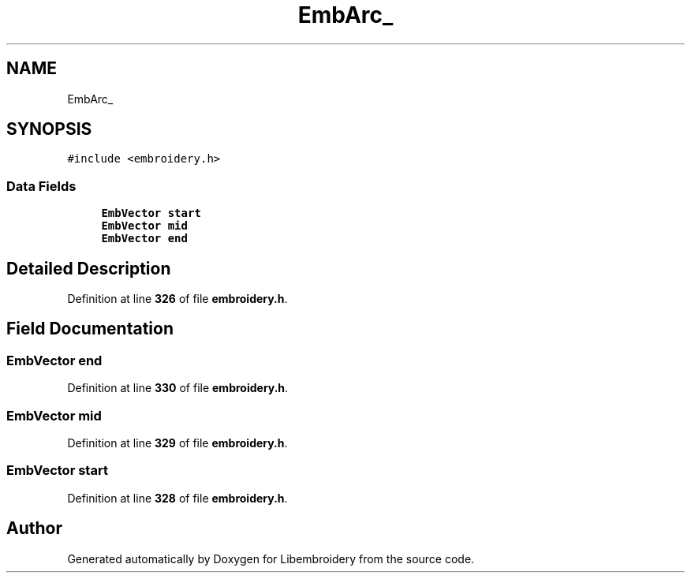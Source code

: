 .TH "EmbArc_" 3 "Sun Mar 19 2023" "Version 1.0.0-alpha" "Libembroidery" \" -*- nroff -*-
.ad l
.nh
.SH NAME
EmbArc_
.SH SYNOPSIS
.br
.PP
.PP
\fC#include <embroidery\&.h>\fP
.SS "Data Fields"

.in +1c
.ti -1c
.RI "\fBEmbVector\fP \fBstart\fP"
.br
.ti -1c
.RI "\fBEmbVector\fP \fBmid\fP"
.br
.ti -1c
.RI "\fBEmbVector\fP \fBend\fP"
.br
.in -1c
.SH "Detailed Description"
.PP 
Definition at line \fB326\fP of file \fBembroidery\&.h\fP\&.
.SH "Field Documentation"
.PP 
.SS "\fBEmbVector\fP end"

.PP
Definition at line \fB330\fP of file \fBembroidery\&.h\fP\&.
.SS "\fBEmbVector\fP mid"

.PP
Definition at line \fB329\fP of file \fBembroidery\&.h\fP\&.
.SS "\fBEmbVector\fP start"

.PP
Definition at line \fB328\fP of file \fBembroidery\&.h\fP\&.

.SH "Author"
.PP 
Generated automatically by Doxygen for Libembroidery from the source code\&.
